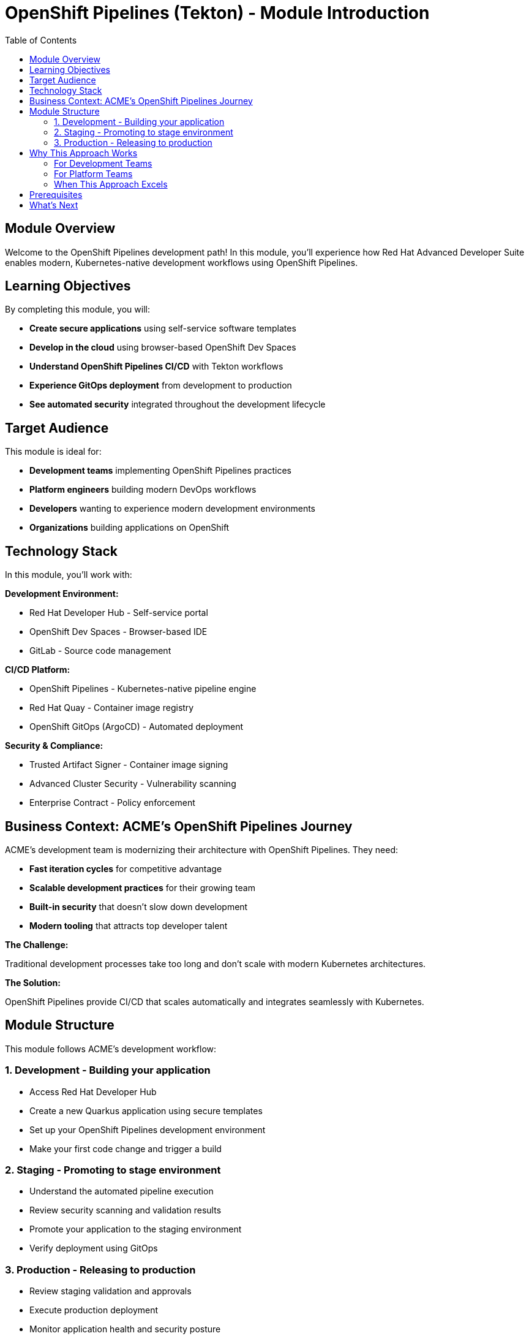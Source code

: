 = OpenShift Pipelines (Tekton) - Module Introduction
:source-highlighter: rouge
:toc: macro
:toclevels: 2

toc::[]

== Module Overview

Welcome to the OpenShift Pipelines development path! In this module, you'll experience how Red Hat Advanced Developer Suite enables modern, Kubernetes-native development workflows using OpenShift Pipelines.

== Learning Objectives

By completing this module, you will:

* **Create secure applications** using self-service software templates
* **Develop in the cloud** using browser-based OpenShift Dev Spaces
* **Understand OpenShift Pipelines CI/CD** with Tekton workflows
* **Experience GitOps deployment** from development to production
* **See automated security** integrated throughout the development lifecycle

== Target Audience

This module is ideal for:

* **Development teams** implementing OpenShift Pipelines practices
* **Platform engineers** building modern DevOps workflows
* **Developers** wanting to experience modern development environments
* **Organizations** building applications on OpenShift

== Technology Stack

In this module, you'll work with:

**Development Environment:**

* Red Hat Developer Hub - Self-service portal
* OpenShift Dev Spaces - Browser-based IDE
* GitLab - Source code management

**CI/CD Platform:**

* OpenShift Pipelines - Kubernetes-native pipeline engine
* Red Hat Quay - Container image registry
* OpenShift GitOps (ArgoCD) - Automated deployment

**Security & Compliance:**

* Trusted Artifact Signer - Container image signing
* Advanced Cluster Security - Vulnerability scanning
* Enterprise Contract - Policy enforcement

== Business Context: ACME's OpenShift Pipelines Journey

ACME's development team is modernizing their architecture with OpenShift Pipelines. They need:

* **Fast iteration cycles** for competitive advantage
* **Scalable development practices** for their growing team
* **Built-in security** that doesn't slow down development
* **Modern tooling** that attracts top developer talent

**The Challenge:**

Traditional development processes take too long and don't scale with modern Kubernetes architectures.

**The Solution:**

OpenShift Pipelines provide CI/CD that scales automatically and integrates seamlessly with Kubernetes.

== Module Structure

This module follows ACME's development workflow:

=== 1. Development - Building your application

* Access Red Hat Developer Hub
* Create a new Quarkus application using secure templates
* Set up your OpenShift Pipelines development environment
* Make your first code change and trigger a build

=== 2. Staging - Promoting to stage environment

* Understand the automated pipeline execution
* Review security scanning and validation results
* Promote your application to the staging environment
* Verify deployment using GitOps

=== 3. Production - Releasing to production

* Review staging validation and approvals
* Execute production deployment
* Monitor application health and security posture
* Understand the complete supply chain security

== Why This Approach Works

=== For Development Teams

**Cloud-Native Development:**

* Browser-based development - no local setup required
* Instant environment provisioning
* Consistent development environments across all team members
* No "works on my machine" issues

**Modern Workflows:**

* GitOps-based deployment eliminates manual steps
* Automated security scanning integrated into development flow
* Self-service capabilities reduce dependency on platform teams
* Live reload and rapid iteration
* Focus on writing code, not managing infrastructure

=== For Platform Teams

**Operational Efficiency:**

* Dramatic reduction in manual setup requests
* Standardized templates ensure consistency
* Self-service capabilities scale team effectiveness
* Platform investment focuses on innovation

**Built-in Best Practices:**

* Kubernetes-native scaling and resource management
* Security scanning and policy enforcement automated
* GitOps ensures declarative, auditable deployments
* Complete observability and monitoring
* Cloud-portable across any Kubernetes platform

=== When This Approach Excels

**Ideal Use Cases:**

* New application development with modern architectures
* Microservices and container-first organizations
* Teams adopting Kubernetes and cloud-native practices
* Organizations prioritizing developer experience and velocity

**Organizational Readiness:**

* Commitment to Kubernetes as application platform
* Cultural alignment with DevOps and automation
* Teams comfortable with cloud-native concepts
* Desire for modern development tooling

IMPORTANT: This OpenShift Pipelines approach represents the future of enterprise development - you'll experience tomorrow's development practices today.

== Prerequisites

No prior experience with OpenShift Pipelines is required. This workshop assumes:

* Basic familiarity with containers and Kubernetes concepts
* Understanding of Git and basic development workflows
* Awareness of CI/CD pipeline concepts

TIP: Even if you're new to OpenShift Pipelines development, the workshop is designed to guide you through each step with clear explanations.

== What's Next

Ready to start your OpenShift Pipelines development journey?

Click **Development - Building your application** to begin creating your first secure OpenShift Pipelines application with RHADS!
